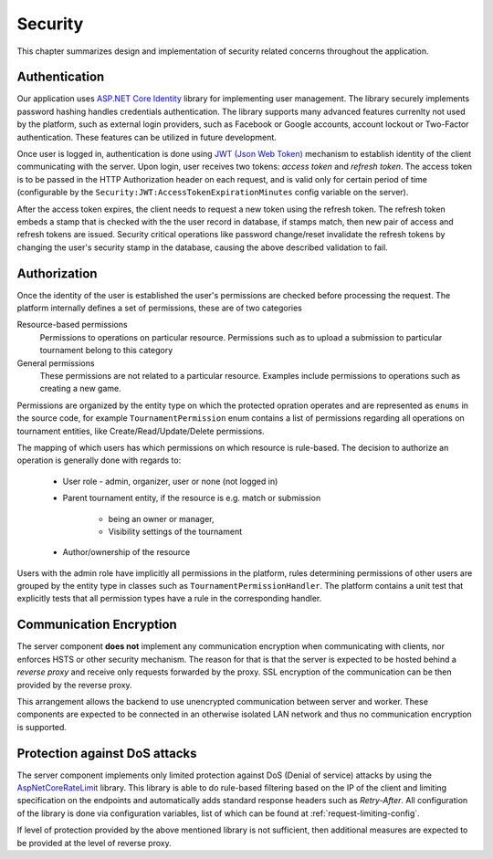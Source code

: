 .. _security:

##########
 Security
##########

This chapter summarizes design and implementation of security related concerns throughout the application.


**************
Authentication
**************

Our application uses `ASP.NET Core Identity
<https://docs.microsoft.com/en-us/aspnet/core/security/authentication/identity>`_ library for
implementing user management. The library securely implements password hashing handles credentials
authentication. The library supports many advanced features currenlty not used by the platform, such
as external login providers, such as Facebook or Google accounts, account lockout or Two-Factor
authentication. These features can be utilized in future development.

Once user is logged in, authentication is done using `JWT (Json Web Token) <https://jwt.io>`_
mechanism to establish identity of the client communicating with the server. Upon login, user
receives two tokens: *access token* and *refresh token*. The access token is to be passed in the
HTTP Authorization header on each request, and is valid only for certain period of time
(configurable by the ``Security:JWT:AccessTokenExpirationMinutes`` config variable on the server).

After the access token expires, the client needs to request a new token using the refresh
token. The refresh token embeds a stamp that is checked with the the user record in database, if
stamps match, then new pair of access and refresh tokens are issued. Security critical operations
like password change/reset invalidate the refresh tokens by changing the user's security stamp in
the database, causing the above described validation to fail.


*************
Authorization
*************

Once the identity of the user is established the user's permissions are checked before processing
the request. The platform internally defines a set of permissions, these are of two categories

Resource-based permissions
  Permissions to operations on particular resource. Permissions such as to upload a submission to
  particular tournament belong to this category

General permissions
  These permissions are not related to a particular resource. Examples include permissions to
  operations such as creating a new game.

Permissions are organized by the entity type on which the protected opration operates and
are represented as ``enums`` in the source code, for example ``TournamentPermission`` enum contains a
list of permissions regarding all operations on tournament entities, like Create/Read/Update/Delete
permissions.

The mapping of which users has which permissions on which resource is rule-based. The decision to
authorize an operation is generally done with regards to:

    - User role - admin, organizer, user or none (not logged in)
    - Parent tournament entity, if the resource is e.g. match or submission

        - being an owner or manager,
        - Visibility settings of the tournament

    - Author/ownership of the resource

Users with the admin role have implicitly all permissions in the platform, rules determining
permissions of other users are grouped by the entity type in classes such as
``TournamentPermissionHandler``. The platform contains a unit test that explicitly tests that all
permission types have a rule in the corresponding handler.


************************
Communication Encryption
************************

The server component **does not** implement any communication encryption when communicating with
clients, nor enforces HSTS or other security mechanism. The reason for that is that the server is
expected to be hosted behind a *reverse proxy* and receive only requests forwarded by the
proxy. SSL encryption of the communication can be then provided by the reverse proxy.

This arrangement allows the backend to use unencrypted communication between server and
worker. These components are expected to be connected in an otherwise isolated LAN network and thus
no communication encryption is supported.


******************************
Protection against DoS attacks
******************************

The server component implements only limited protection against DoS (Denial of service) attacks by
using the `AspNetCoreRateLimit <https://github.com/stefanprodan/AspNetCoreRateLimit>`_ library. This
library is able to do rule-based filtering based on the IP of the client and limiting specification
on the endpoints and automatically adds standard response headers such as *Retry-After*. All
configuration of the library is done via configuration variables, list of which can be found at
:ref:`request-limiting-config`.

If level of protection provided by the above mentioned library is not sufficient, then additional
measures are expected to be provided at the level of reverse proxy.
